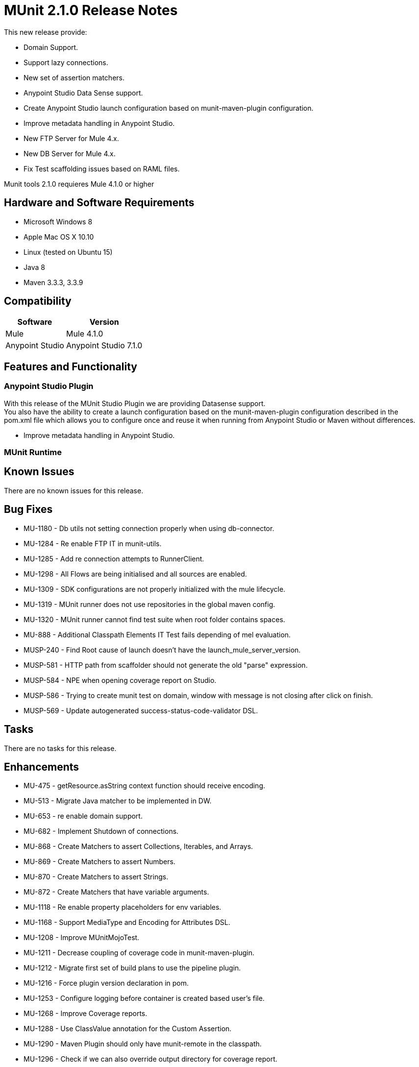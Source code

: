 = MUnit 2.1.0 Release Notes
:keywords: munit, 2.1.0, release notes

This new release provide:

* Domain Support.
* Support lazy connections.
* New set of assertion matchers.
* Anypoint Studio Data Sense support.
* Create Anypoint Studio launch configuration based on munit-maven-plugin configuration.
* Improve metadata handling in Anypoint Studio.
* New FTP Server for Mule 4.x.
* New DB Server for Mule 4.x.
* Fix Test scaffolding issues based on RAML files.

Munit tools 2.1.0 requieres Mule 4.1.0 or higher


== Hardware and Software Requirements

* Microsoft Windows 8 +
* Apple Mac OS X 10.10 +
* Linux (tested on Ubuntu 15)
* Java 8
* Maven 3.3.3, 3.3.9

== Compatibility

[%header%autowidth.spread]
|===
|Software |Version
|Mule | Mule 4.1.0
|Anypoint Studio | Anypoint Studio 7.1.0
|===

== Features and Functionality

=== Anypoint Studio Plugin

With this release of the MUnit Studio Plugin  we are providing Datasense support. +
You also have the ability to create a launch configuration based on the munit-maven-plugin configuration described in the pom.xml file which allows you to configure once and reuse it when running from Anypoint Studio or Maven without differences.

* Improve metadata handling in Anypoint Studio.

=== MUnit Runtime


== Known Issues

There are no known issues for this release.

== Bug Fixes

* MU-1180 - Db utils not setting connection properly when using db-connector.
* MU-1284 - Re enable FTP IT in munit-utils.
* MU-1285 - Add re connection attempts to RunnerClient.
* MU-1298 - All Flows are being initialised and all sources are enabled.
* MU-1309 - SDK configurations are not properly initialized with the mule lifecycle.
* MU-1319 - MUnit runner does not use repositories in the global maven config.
* MU-1320 - MUnit runner cannot find test suite when root folder contains spaces.
* MU-888 - Additional Classpath Elements IT Test fails depending of mel evaluation.
* MUSP-240 - Find Root cause of launch doesn't have the launch_mule_server_version.
* MUSP-581 - HTTP path from scaffolder should not generate the old "parse" expression.
* MUSP-584 - NPE when opening coverage report on Studio.
* MUSP-586 - Trying to create munit test on domain, window with message is not closing after click on finish.
* MUSP-569 - Update autogenerated success-status-code-validator DSL.

== Tasks

There are no tasks for this release.

== Enhancements

* MU-475 - getResource.asString context function should receive encoding.
* MU-513 - Migrate Java matcher to be implemented in DW.
* MU-653 - re enable domain support.
* MU-682 - Implement Shutdown of connections.
* MU-868 - Create Matchers to assert Collections, Iterables, and Arrays.
* MU-869 - Create Matchers to assert Numbers.
* MU-870 - Create Matchers to assert Strings.
* MU-872 - Create Matchers that have variable arguments.
* MU-1118 - Re enable property placeholders for env variables.
* MU-1168 - Support MediaType and Encoding for Attributes DSL.
* MU-1208 - Improve MUnitMojoTest.
* MU-1211 - Decrease coupling of coverage code in munit-maven-plugin.
* MU-1212 - Migrate first set of build plans to use the pipeline plugin.
* MU-1216 - Force plugin version declaration in pom.
* MU-1253 - Configure logging before container is created based user's file.
* MU-1268 - Improve Coverage reports.
* MU-1288 - Use ClassValue annotation for the Custom Assertion.
* MU-1290 - Maven Plugin should only have munit-remote in the classpath.
* MU-1296 - Check if we can also override output directory for coverage report.
* MU-1299 - Enhance non secure libraries.
* MU-1317 - Improve nullValue and notNullValue behavior when having null JSON.
* MU-1325 - Remove our Diff implementation and use the one in DW.
* MU-1012 - Test package org.mule.munit.runner.remote.api.server.
* MU-970 - Provide Support for Server Plugins.
* MU-906 - Re enable Mojo Coverage features.
* MU-905 - Implement run of SPY with privileged API.
* MU-855 - Fix apikit-module-test.xml IT.
* MU-850 - Provide a way using DW to define attributes on event.
* MU-798 - Migrate MUnit Utils DB server to SDK.
* MU-753 - Migrate mock matcher functions.
* MU-679 - Coverage reports to be created only if report section.
* MU-634 - Remove munit-mule-extensions-loader.
* MUSP-102 - Option to stop test if one is currently running.
* MUSP-376 - Parse MUnit Plugin configuration and use it for launch configuration.
* MUSP-464 - Use Required Studio feature to add test extensions to project.
* MUSP-525 - Extract Re-Run logic into another class.
* MUSP-556 - Generate Target folder in another location.
* MUSP-561 - Create each Munit working Dir in different folders and delete them at the end.
* MUSP-562 - Remove plugin.xml and leave only plugin.xml.template.
* MUSP-566 - Perform complete MUnit run to bundle all required dependencies.
* MUSP-568 - Enhance non secure libraries.
* MUSP-571 - Improve apikit parser to resolve includes with absolute paths.
* MUSP-572 - Add domain Support.
* MUSP-583 - Review UI plan and add missing tests.

== Story

There are no stories for this release.

== Support

* link:http://forums.mulesoft.com/[MuleSoft’s Forum].
* link:http://www.mulesoft.com/support-login[MuleSoft’s Customer Portal].
